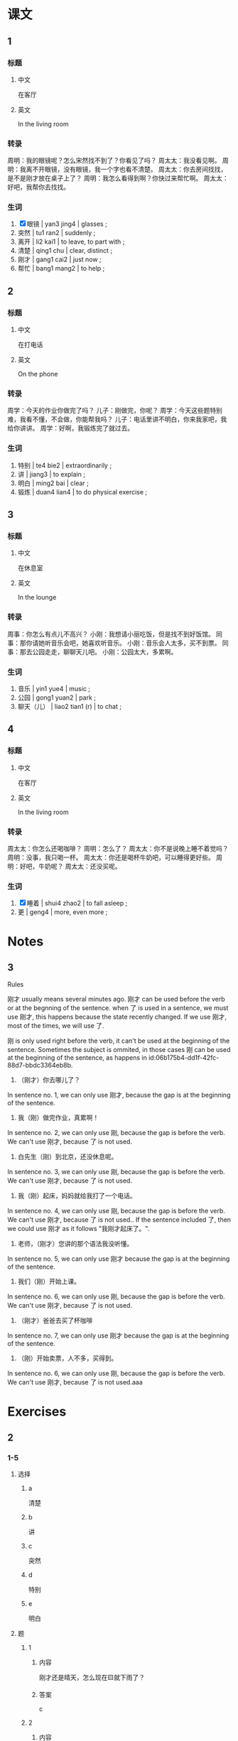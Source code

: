 :PROPERTIES:
:CREATED: [2022-05-19 12:00:30 -05]
:END:

* 课文
:PROPERTIES:
:CREATED: [2022-05-19 12:00:33 -05]
:END:

** 1
:PROPERTIES:
:CREATED: [2022-05-19 12:00:34 -05]
:ID: 8d72fbc9-485e-44e4-8883-3bef5f75c7bb
:END:

*** 标题

**** 中文

在客厅

**** 英文

In the living room

*** 转录
周明：我的眼镜呢？怎么宋然找不到了？你看见了吗？
周太太：我没看见啊。
周明：我离不开眼镜，没有眼镜，我一个字也看不清楚。
周太太：你去房间找找，是不是刚才放在桌子上了？
周明：我怎么看得到啊？你快过来帮忙啊。
周太太：好吧，我帮你去找找。
*** 生词

1. [X] 眼镜 | yan3 jing4 | glasses ;
2. 突然 | tu1 ran2 | suddenly ;
3. 离开 | li2 kai1 | to leave, to part with ;
4. 清楚 | qing1 chu | clear, distinct ;
5. 刚才 | gang1 cai2 | just now ;
6. 帮忙 | bang1 mang2 | to help ;

** 2
:PROPERTIES:
:CREATED: [2022-05-19 12:12:21 -05]
:ID: eb917849-b944-4cf9-86a9-b9f665491e1c
:END:

*** 标题

**** 中文

在打电话

**** 英文

On the phone

*** 转录
周学：今天的作业你做完了吗？
儿子：刚做完，你呢？
周学：今天这些题特别难，我看不懂，不会做，你能帮我吗？
儿子：电话里讲不明白，你来我家吧，我给你讲讲。
周学：好啊，我锻炼完了就过去。
*** 生词

7. 特别 | te4 bie2 | extraordinarily ;
8. 讲 | jiang3 | to explain ;
9. 明白 | ming2 bai | clear ;
10. 锻炼 | duan4 lian4 | to do physical exercise ;

** 3
:PROPERTIES:
:CREATED: [2022-05-19 12:26:22 -05]
:ID: c333fee5-a7b4-42ac-a4f3-5a653bbff1e6
:END:

*** 标题

**** 中文

在休息室

**** 英文

In the lounge

*** 转录
周事：你怎么有点儿不高兴？
小刚：我想请小丽吃饭，但是找不到好饭馆。
同事：那你请她听音乐会吧，她喜欢听音乐。
小刚：音乐会人太多，买不到票。
同事：那去公园走走，聊聊天儿吧。
小刚：公园太大，多累啊。
*** 生词

11. 音乐 | yin1 yue4 | music ;
12. 公园 | gong1 yuan2 | park ;
13. 聊天（儿） | liao2 tian1 (r) | to chat ;

** 4
:PROPERTIES:
:CREATED: [2022-05-19 12:34:05 -05]
:ID: 839b5f30-4912-4eb1-87ad-24abf2f70720
:END:

*** 标题

**** 中文

在客厅

**** 英文

In the living room

*** 转录
周太太：你怎么还喝咖啡？
周明：怎么了？
周太太：你不是说晚上睡不着觉吗？
周明：没事，我只喝一杯。
周太太：你还是喝杯牛奶吧，可以睡得更好些。
周明：好吧，牛奶呢？
周太太：还没买呢。
*** 生词

14. [X] 睡着 | shui4 zhao2 | to fall asleep ;
15. 更 |  geng4 | more, even more ;

* Notes
:PROPERTIES:
:CREATED: [2022-07-05 20:22:05 -05]
:END:

** 3
:PROPERTIES:
:CREATED: [2022-07-05 20:22:31 -05]
:END:

Rules

刚才 usually means several minutes ago. 刚才 can be used before the verb or at the begnning of the sentence. when 了 is used in a sentence, we must use 刚才, this happens because the state recently changed. If we use 刚才, most of the times, we will use 了.

刚 is only used right before the verb, it can't be used at the beginning of the sentence. Sometimes the subject is ommited, in those cases 刚 can be used at the beginning of the sentence, as happens in id:06b175b4-dd1f-42fc-88d7-bbdc3364eb8b.

1. （刚才）你去哪儿了？
In sentence no. 1, we can only use 刚才, because the gap is at the beginning of the sentence.

2. 我（刚）做完作业，真累啊！
In sentence no. 2, we can only use 刚, because the gap is before the verb. We can't use 刚才, because 了 is not used.

3. 白先生（刚）到北京，还没休息呢。
In sentence no. 3, we can only use 刚, because the gap is before the verb. We can't use 刚才, because 了 is not used.


4. 我（刚）起床，妈妈就给我打了一个电话。
In sentence no. 4, we can only use 刚, because the gap is before the verb. We can't use 刚才, because 了 is not used.. If the sentence included 了, then we could use 刚才 as it follows "我刚才起床了。".


5. 老师，（刚才）您讲的那个语法我没听懂。
In sentence no. 5, we can only use 刚才 because the gap is at the beginning of the sentence.

6. 我们（刚）开始上课。
In sentence no. 6, we can only use 刚, because the gap is before the verb. We can't use 刚才, because 了 is not used.

7. （刚才）爸爸去买了杯咖啡
In sentence no. 7, we can only use 刚才 because the gap is at the beginning of the sentence.

8. （刚）开始卖票，人不多，买得到。
In sentence no. 6, we can only use 刚, because the gap is before the verb. We can't use 刚才, because 了 is not used.aaa

* Exercises
:PROPERTIES:
:CREATED: [2022-07-06 08:18:49 -05]
:END:

** 2

*** 1-5
:PROPERTIES:
:ID: d1505c79-218b-4e77-b8c0-4b276822b6f7
:END:

**** 选择

***** a

清楚

***** b

讲

***** c

突然

***** d

特别

***** e

明白

**** 题

***** 1

****** 内容

刚才还是晴天，怎么现在🟨就下雨了？

****** 答案

c

***** 2

****** 内容

你的意思我已经听🟨了。

****** 答案

e

***** 3

****** 内容

今天的语法课我没去，你给我🟨一下吧。

****** 答案

b

***** 4

****** 内容

今天天气🟨好，我们去爬山吧。

****** 答案

d

***** 5

****** 内容

他说什么？你听🟨了吗？

****** 答案

a

*** 6-10
:PROPERTIES:
:ID: 60d53222-4ef0-44a1-9460-8c102323dcc1
:END:

**** 选择

***** a

刚才

***** b

音乐会

***** c

公园

***** d

离开

***** e

聊天儿

**** 题

***** 6

****** 内容

Ａ：今天晚上做什么？
Ｂ：我跟小丽去听🟨。

****** 答案

b

***** 7

****** 内容

Ａ：你什么时候🟨北京？
Ｂ：明天的飞机。

****** 答案

d

***** 8

****** 内容

Ａ：请问，去🟨怎么走？
Ｂ：一直住前走就是。

****** 答案

c

***** 9

****** 内容

Ａ：你最喜欢做什么？
Ｂ：跟朋友🟨。

****** 答案

e

***** 10

****** 内容

Ａ：你🟨做什么去了？
Ｂ：我帮小丽买了个面包。

****** 答案

a

** 3

*** 1
:PROPERTIES:
:ID: 1461ed2a-720d-4787-8772-87db6ba49a60
:END:

**** 内容

Ａ：周经理呢？
Ｂ：他🟨出去。
Ａ：他下午两点以前🟨？
Ｂ：会得来。

**** 答案

刚
回得来吗

*** 2
:PROPERTIES:
:ID: 09ca661f-aa87-426d-a2de-3fd9065387b8
:END:

**** 内容

Ａ：我想请你🟨个🟨。
Ｂ：好啊，怎么了？
Ａ：今天的工作太多了，我🟨。
Ｂ：没问题

**** 答案

帮
忙
做不完

*** 3
:PROPERTIES:
:ID: 1a5e968f-00ca-471b-ba70-6d06f728b368
:END:

**** 内容

Ａ：我们什么时候吃晚饭？
Ｂ：我🟨到家，让我休息一下。
Ａ：一个小时🟨吗？
Ｂ：休息得好。

**** 答案

刚
休息得好

*** 4
:PROPERTIES:
:ID: 16459c0b-04eb-4061-9121-d20c47187f13
:END:

**** 内容

Ａ：那个电影🟨有意思，我们一起去看吧。
Ｂ：那么多人看，🟨票吗？
Ａ：🟨开始卖票，人不多，买得到。
Ｂ：那我们现在走吧。

**** 答案

特别
买得到
刚

** 4
:PROPERTIES:
:CREATED: [2022-07-06 08:43:35 -05]
:END:

*** 1

他要找他的眼睛，因为他离不开眼睛，没有眼睛，一个字也看不清楚。

*** 2

刚才他做完作业了。

*** 3

他锻炼完了就过去儿子的家，因为儿子觉得电话里讲不明白。

*** 4

他觉得有点儿不高兴，因为他想请小丽吃饭，但是他找不到好饭馆儿。他也想请听音乐会，但是买不到票，因为人太多了。


*** 5

周明现在喝杯咖啡。

*** 6

没喝，因为家里没有牛奶。

* Application
:PROPERTIES:
:CREATED: [2022-07-05 22:25:39 -05]
:END:

** 1
:PROPERTIES:
:CREATED: [2022-07-05 22:47:43 -05]
:END:

两人一组，先读读下边的词组，然后询问对方下课时做了什么。

Ａ：刚才你做什么了？
Ｂ：刚才我出去买饮料了。
Ｂ：刚才我去咖啡店喝咖啡了。
Ｂ：刚才我出去打电话了。
Ｂ：刚才我去图书馆写作业了。
Ｂ：刚才我去花园休息一下了。
Ｂ：刚才我跟朋友去餐厅聊天儿了。

notes

组 / zu3 / group ;
先 / xian1 / first ;
词组 / ci2 zu3 / phrase (grammar) ;
询问 / xun2 wen4 / to inquire ;

** 2
:PROPERTIES:
:CREATED: [2022-07-05 22:47:44 -05]
:END:

1. 马克，你听得懂法语歌吗？
2. 马克，你听得懂英语播客吗？
3. 马克，你看得懂日语电视节目吗？
4. 马克，你看得懂科学的纪录片吗？
5. 马克，你看得懂科学书吗？
6. 马克，你吃得完一块儿巧克力蛋糕吗？
7. 马克，你吃得完一大碗米饭吗？
8. 马克，你在两分钟内吃得完一个西瓜吗？
9. 马克，你在一个小内时吃得完那个428元的汉堡吗？
10. 马克，你在十分钟内喝得完一瓶水吗？

notes

科学 / ke1 xue2 / science ;
播客 / bo4 ke4 / podcast ;
纪录片/ ji4 lu4 pian4 / documentary ;
马克
王静
孙月
李进

